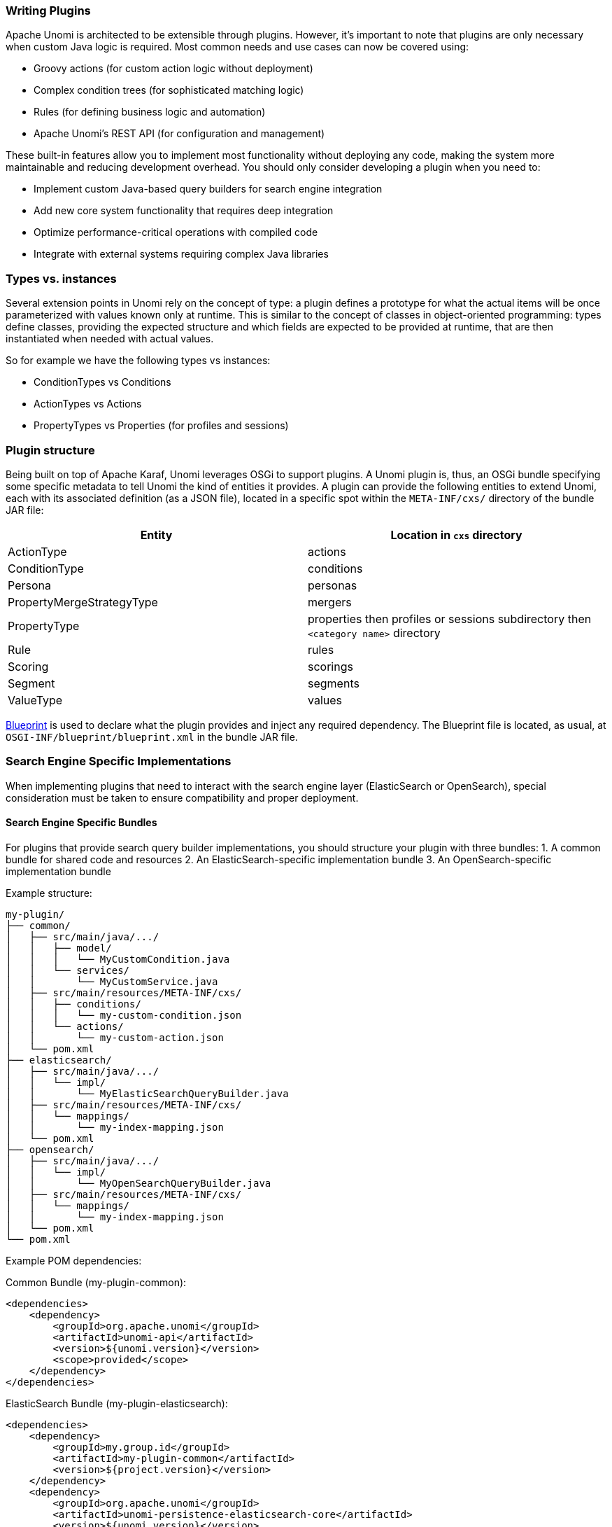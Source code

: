 //
// Licensed under the Apache License, Version 2.0 (the "License");
// you may not use this file except in compliance with the License.
// You may obtain a copy of the License at
//
//      http://www.apache.org/licenses/LICENSE-2.0
//
// Unless required by applicable law or agreed to in writing, software
// distributed under the License is distributed on an "AS IS" BASIS,
// WITHOUT WARRANTIES OR CONDITIONS OF ANY KIND, either express or implied.
// See the License for the specific language governing permissions and
// limitations under the License.
//
=== Writing Plugins

Apache Unomi is architected to be extensible through plugins. However, it's important to note that plugins are only necessary when custom Java logic is required. Most common needs and use cases can now be covered using:

* Groovy actions (for custom action logic without deployment)
* Complex condition trees (for sophisticated matching logic)
* Rules (for defining business logic and automation)
* Apache Unomi's REST API (for configuration and management)

These built-in features allow you to implement most functionality without deploying any code, making the system more maintainable and reducing development overhead. You should only consider developing a plugin when you need to:

* Implement custom Java-based query builders for search engine integration
* Add new core system functionality that requires deep integration
* Optimize performance-critical operations with compiled code
* Integrate with external systems requiring complex Java libraries

=== Types vs. instances

Several extension points in Unomi rely on the concept of type: a plugin defines a prototype for what the actual
items will be once parameterized with values known only at runtime. This is similar to the concept of classes in
object-oriented programming: types define classes, providing the expected structure and which fields are expected to
be provided at runtime, that are then instantiated when needed with actual values.

So for example we have the following types vs instances:

- ConditionTypes vs Conditions
- ActionTypes vs Actions
- PropertyTypes vs Properties (for profiles and sessions)

=== Plugin structure

Being built on top of Apache Karaf, Unomi leverages OSGi to support plugins. A Unomi plugin is, thus, an OSGi
bundle specifying some specific metadata to tell Unomi the kind of entities it provides. A plugin can provide the
following entities to extend Unomi, each with its associated definition (as a JSON file), located in a specific spot
within the `META-INF/cxs/` directory of the bundle JAR file:

|====
|Entity |Location in `cxs` directory

|ActionType |actions
|ConditionType |conditions
|Persona |personas
|PropertyMergeStrategyType |mergers
|PropertyType |properties then profiles or sessions subdirectory then `&lt;category name&gt;` directory
|Rule |rules
|Scoring |scorings
|Segment |segments
|ValueType |values
|====

http://aries.apache.org/modules/blueprint.html[Blueprint] is used to declare what the plugin provides and inject
any required dependency. The Blueprint file is located, as usual, at `OSGI-INF/blueprint/blueprint.xml` in the bundle JAR file.

=== Search Engine Specific Implementations

When implementing plugins that need to interact with the search engine layer (ElasticSearch or OpenSearch), special consideration must be taken to ensure compatibility and proper deployment.

==== Search Engine Specific Bundles

For plugins that provide search query builder implementations, you should structure your plugin with three bundles:
1. A common bundle for shared code and resources
2. An ElasticSearch-specific implementation bundle
3. An OpenSearch-specific implementation bundle

Example structure:
```
my-plugin/
├── common/
│   ├── src/main/java/.../
│   │   ├── model/
│   │   │   └── MyCustomCondition.java
│   │   └── services/
│   │       └── MyCustomService.java
│   ├── src/main/resources/META-INF/cxs/
│   │   ├── conditions/
│   │   │   └── my-custom-condition.json
│   │   └── actions/
│   │       └── my-custom-action.json
│   └── pom.xml
├── elasticsearch/
│   ├── src/main/java/.../
│   │   └── impl/
│   │       └── MyElasticSearchQueryBuilder.java
│   ├── src/main/resources/META-INF/cxs/
│   │   └── mappings/
│   │       └── my-index-mapping.json
│   └── pom.xml
├── opensearch/
│   ├── src/main/java/.../
│   │   └── impl/
│   │       └── MyOpenSearchQueryBuilder.java
│   ├── src/main/resources/META-INF/cxs/
│   │   └── mappings/
│   │       └── my-index-mapping.json
│   └── pom.xml
└── pom.xml
```

Example POM dependencies:

Common Bundle (my-plugin-common):
[source,xml]
----
<dependencies>
    <dependency>
        <groupId>org.apache.unomi</groupId>
        <artifactId>unomi-api</artifactId>
        <version>${unomi.version}</version>
        <scope>provided</scope>
    </dependency>
</dependencies>
----

ElasticSearch Bundle (my-plugin-elasticsearch):
[source,xml]
----
<dependencies>
    <dependency>
        <groupId>my.group.id</groupId>
        <artifactId>my-plugin-common</artifactId>
        <version>${project.version}</version>
    </dependency>
    <dependency>
        <groupId>org.apache.unomi</groupId>
        <artifactId>unomi-persistence-elasticsearch-core</artifactId>
        <version>${unomi.version}</version>
        <scope>provided</scope>
    </dependency>
</dependencies>
----

OpenSearch Bundle (my-plugin-opensearch):
[source,xml]
----
<dependencies>
    <dependency>
        <groupId>my.group.id</groupId>
        <artifactId>my-plugin-common</artifactId>
        <version>${project.version}</version>
    </dependency>
    <dependency>
        <groupId>org.apache.unomi</groupId>
        <artifactId>unomi-persistence-opensearch-core</artifactId>
        <version>${unomi.version}</version>
        <scope>provided</scope>
    </dependency>
</dependencies>
----

==== Configuration and Deployment

Administrators can control which search engine implementation to use through the `org.apache.unomi.start.cfg` configuration file. This file determines which features (including your plugin's bundles) are deployed based on the chosen search engine:

[source]
----
startFeatures = [
    "elasticsearch=unomi-persistence-elasticsearch,my-plugin-elasticsearch,unomi-services,...",
    "opensearch=unomi-persistence-opensearch,my-plugin-opensearch,unomi-services,..."
]
----

==== Custom Plugins

The plugin otherwise follows a regular maven project layout and should depend on the Unomi API maven artifact:

[source,xml]
----
<dependency>
    <groupId>org.apache.unomi</groupId>
    <artifactId>unomi-api</artifactId>
    <version>...</version>
</dependency>
----

Some plugins consists only of JSON definitions that are used to instantiate the appropriate structures at runtime
while some more involved plugins provide code that extends Unomi in deeper ways.

In both cases, plugins can provide more that one type of extension. For example, a plugin could provide both `ActionType`s and `ConditionType`s.

=== Extension points

In this section the value types that may be used as extension points are presented. Examples of these types will be
given in the next section with more details.

==== ActionType

`ActionType`s define new actions that can be used as consequences of Rules being triggered. When a rule triggers, it
creates new actions based on the event data and the rule internal processes, providing values for parameters defined
in the associated `ActionType`. Example actions include: “Set user property x to value y” or “Send a message to service x”.

==== ConditionType

`ConditionType`s define new conditions that can be applied to items (for example to decide whether a rule needs to be
triggered or if a profile is considered as taking part in a campaign) or to perform queries against the stored Unomi
data. They may be implemented in Java when attempting to define a particularly complex test or one that can better be
optimized by coding it. They may also be defined as combination of other conditions. A simple condition could be:
“User is male”, while a more generic condition with parameters may test whether a given property has a specific value:
“User property x has value y”.

==== Persona

A persona is a "virtual" profile used to represent categories of profiles, and may also be used to test how a
personalized experience would look like using this virtual profile. A persona can define predefined properties and
sessions. Persona definition make it possible to “emulate” a certain type of profile, e.g : US visitor, non-US visitor, etc.

==== PropertyMergeStrategyType

A strategy to resolve how to merge properties when merging profile together.

==== PropertyType

Definition for a profile or session property, specifying how possible values are constrained, if the value is
multi-valued (a vector of values as opposed to a scalar value). `PropertyType`s can also be categorized using
systemTags or file system structure, using sub-directories to organize definition files.

==== Rule

`Rule`s are conditional sets of actions to be executed in response to incoming events. Triggering of rules is guarded
by a condition: the rule is only triggered if the associated condition is satisfied. That condition can test the
event itself, but also the profile or the session. Once a rule triggers, a list of actions can be performed as
consequences. Also, when rules trigger, a specific event is raised so that other parts of Unomi can react accordingly.

==== Scoring

`Scoring`s are set of conditions associated with a value to assign to profiles when matching so that the associated
users can be scored along that dimension. Each scoring element is evaluated and matching profiles' scores are
incremented with the associated value.

==== Segments

`Segment`s represent dynamically evaluated groups of similar profiles in order to categorize the associated users.
To be considered part of a given segment, users must satisfies the segment’s condition. If they match, users are
automatically added to the segment. Similarly, if at any given point during, they cease to satisfy the segment’s
condition, they are automatically removed from it.

==== Tag

`Tag`s are simple labels that are used to classify all other objects inside Unomi.

==== ValueType

Definition for values that can be assigned to properties ("primitive" types).

=== Custom plugins

Apache Unomi is a pluggeable server that may be extended in many ways. This document assumes you are familiar with the
<<Data Model Overview,Apache Unomi Data Model>> . This document is mostly a reference document on the different things that may
be used inside an extension. If you are looking for complete samples, please see the <<Samples,samples page>>.

==== Creating a plugin

An plugin is simply a Maven project, with a Maven pom that looks like this:

[source]
----
<project xmlns="http://maven.apache.org/POM/4.0.0" xmlns:xsi="http://www.w3.org/2001/XMLSchema-instance" xsi:schemaLocation="http://maven.apache.org/POM/4.0.0 http://maven.apache.org/xsd/maven-4.0.0.xsd">
    <parent>
        <groupId>org.apache.unomi</groupId>
        <artifactId>unomi-plugins</artifactId>
        <version>${project.version}</version>
    </parent>

    <modelVersion>4.0.0</modelVersion>

    <artifactId>unomi-plugin-example</artifactId>
    <name>Apache Unomi :: Plugins :: Example</name>
    <description>A sample example of a Unomi plugin</description>
    <version>${project.version}</version>
    <packaging>bundle</packaging>

    <dependencies>
        <!-- This dependency is not required but generally used in plugins -->
        <dependency>
            <groupId>org.apache.unomi</groupId>
            <artifactId>unomi-api</artifactId>
            <version>${project.version}</version>
            <scope>provided</scope>
        </dependency>
    </dependencies>

    <build>
        <plugins>
            <plugin>
                <groupId>org.apache.felix</groupId>
                <artifactId>maven-bundle-plugin</artifactId>
                <extensions>true</extensions>
                <configuration>
                    <instructions>
                        <Embed-Dependency>*;scope=compile|runtime</Embed-Dependency>
                        <Import-Package>
                            sun.misc;resolution:=optional,
                            *
                        </Import-Package>
                    </instructions>
                </configuration>
            </plugin>
        </plugins>
    </build>
</project>
----

A plugin may contain many different kinds of Apache Unomi objects, as well as custom OSGi services or anything that
is needed to build your application.

==== Deployment and custom definition

When you deploy a custom bundle with a custom definition (see "Predefined xxx" chapters under) for the first time, the
definition will automatically be deployed at your bundle start event *if it does not exist*.
After that if you redeploy the same bundle, the definition will not be redeployed, but you can redeploy it manually
using the command `unomi:deploy-definition &lt;bundleId&gt; &lt;fileName&gt;` If you need to modify an existing
definition when deploying the module, see <<Migration patches>>.

==== Predefined segments

You may provide pre-defined segments by simply adding a JSON file in the src/main/resources/META-INF/cxs/segments directory of
your Maven project. Here is an example of a pre-defined segment:

[source]
----
{
  "metadata": {
    "id": "leads",
    "name": "Leads",
    "scope": "systemscope",
    "description": "You can customize the list below by editing the leads segment.",
    "readOnly":true
  },
  "condition": {
    "parameterValues": {
      "subConditions": [
        {
          "parameterValues": {
            "propertyName": "properties.leadAssignedTo",
            "comparisonOperator": "exists"
          },
          "type": "profilePropertyCondition"
        }
      ],
      "operator" : "and"
    },
    "type": "booleanCondition"
  }
}
----

Basically this segment uses a condition to test if the profile has a property `leadAssignedTo` that exists. All profiles
that match this condition will be part of the pre-defined segment.

==== Predefined rules

You may provide pre-defined rules by simply adding a JSON file in the src/main/resources/META-INF/cxs/rules directory of
your Maven project. Here is an example of a pre-defined rule:

[source]
----
{
    "metadata" : {
        "id": "evaluateProfileSegments",
        "name": "Evaluate segments",
        "description" : "Evaluate segments when a profile is modified",
        "readOnly":true
    },

    "condition" : {
        "type": "profileUpdatedEventCondition",
        "parameterValues": {
        }
    },

    "actions" : [
        {
            "type": "evaluateProfileSegmentsAction",
            "parameterValues": {
            }
        }
    ]

}
----

In this example we provide a rule that will execute when a predefined composed condition of type
"profileUpdatedEventCondition" is received. See below to see how predefined composed conditions are declared.
Once the condition is matched, the actions will be executed in sequence. In this example there is only a single
action of type "evaluateProfileSegmentsAction" that is defined so it will be executed by Apache Unomi's rule engine.
You can also see below how custom actions may be defined.

==== Predefined properties

By default Apache Unomi comes with a set of pre-defined properties, but in many cases it is useful to add additional
predefined property definitions. You can create property definitions for session or profile properties by creating them
in different directories.

For session properties you must create a JSON file in the following directory in your Maven project:

[source]
----
src/main/resources/META-INF/cxs/properties/sessions
----

For profile properties you must create the JSON file inside the directory in your Maven project:

[source]
----
src/main/resources/META-INF/cxs/properties/profiles
----

Here is an example of a property definition JSON file

[source]
----
{
    "metadata": {
        "id": "city",
        "name": "City",
        "systemTags": ["properties", "profileProperties", "contactProfileProperties"]
    },
    "type": "string",
    "defaultValue": "",
    "automaticMappingsFrom": [ ],
    "rank": "304.0"
}
----

==== Predefined child conditions

You can define new predefined conditions that are actually conditions inheriting from a parent condition and setting
pre-defined parameter values. You can do this by creating a JSON file in:

[source]
----
src/main/resources/META-INF/cxs/conditions
----

Here is an example of a JSON file that defines a profileUpdateEventCondition that inherits from a parent condition of
type eventTypeCondition.

[source]
----
{
  "metadata": {
    "id": "profileUpdatedEventCondition",
    "name": "profileUpdatedEventCondition",
    "description": "",
    "systemTags": [
      "event",
      "eventCondition"
    ],
    "readOnly": true
  },
  "parentCondition": {
    "type": "eventTypeCondition",
    "parameterValues": {
      "eventTypeId": "profileUpdated"
    }
  },

  "parameters": [
  ]
}
----

==== Predefined personas

Personas may also be pre-defined by creating JSON files in the following directory:

[source]
----
src/main/resources/META-INF/cxs/personas
----

Here is an example of a persona definition JSON file:

[source]
----
{
    "persona": {
        "itemId": "usVisitor",
        "properties": {
            "description": "Represents a visitor browsing from inside the continental US",
            "firstName": "U.S.",
            "lastName": "Visitor"
        },
        "segments": []
    },
    "sessions": [
        {
            "itemId": "aa3b04bd-8f4d-4a07-8e96-d33ffa04d3d9",
            "profileId": "usVisitor",
            "properties": {
                "operatingSystemName": "OS X 10.9 Mavericks",
                "sessionCountryName": "United States",
                "location": {
                    "lat":37.422,
                    "lon":-122.084058
                },
                "userAgentVersion": "37.0.2062.120",
                "sessionCountryCode": "US",
                "deviceCategory": "Personal computer",
                "operatingSystemFamily": "OS X",
                "userAgentName": "Chrome",
                "sessionCity": "Mountain View"
            },
            "timeStamp": "2014-09-18T11:40:54Z",
            "lastEventDate": "2014-09-18T11:40:59Z",
            "duration": 4790
        }
    ]
}
----

You can see that it's also possible to define sessions for personas.

==== Custom action types

Custom action types are a powerful way to integrate with external systems by being able to define custom logic that will
be executed by an Apache Unomi rule. An action type is defined by a JSON file created in the following directory:

[source]
----
src/main/resources/META-INF/cxs/actions
----

Here is an example of a JSON action definition:

[source]
----
{
  "metadata": {
    "id": "addToListsAction",
    "name": "addToListsAction",
    "description": "",
    "systemTags": [
      "demographic",
      "availableToEndUser"
    ],
    "readOnly": true
  },
  "actionExecutor": "addToLists",
  "parameters": [
    {
      "id": "listIdentifiers",
      "type": "string",
      "multivalued": true
    }
  ]
}
----

The `actionExecutor` identifier refers to a service property that is defined in the OSGi Blueprint service registration.
Note that any OSGi service registration may be used, but in these examples we use OSGi Blueprint. The definition for the
above JSON file will be found in a file called `src/main/resources/OSGI-INF/blueprint/blueprint.xml` with the following
content:

[source]
----
<?xml version="1.0" encoding="UTF-8"?>
<blueprint xmlns:xsi="http://www.w3.org/2001/XMLSchema-instance" xmlns="http://www.osgi.org/xmlns/blueprint/v1.0.0"
           xsi:schemaLocation="http://www.osgi.org/xmlns/blueprint/v1.0.0 http://www.osgi.org/xmlns/blueprint/v1.0.0/blueprint.xsd">

    <reference id="profileService" interface="org.apache.unomi.api.services.ProfileService"/>
    <reference id="eventService" interface="org.apache.unomi.api.services.EventService"/>

    <!-- Action executors -->

    <service interface="org.apache.unomi.api.actions.ActionExecutor">
        <service-properties>
            <entry key="actionExecutorId" value="addToLists"/>
        </service-properties>
        <bean class="org.apache.unomi.lists.actions.AddToListsAction">
            <property name="profileService" ref="profileService"/>
            <property name="eventService" ref="eventService"/>
        </bean>
    </service>

</blueprint>
----

You can note here the `actionExecutorId` that corresponds to the `actionExecutor` in the JSON file.

The implementation of the action is available here : https://github.com/apache/unomi/blob/master/extensions/lists-extension/actions/src/main/java/org/apache/unomi/lists/actions/AddToListsAction.java[org.apache.unomi.lists.actions.AddToListsAction]

==== Custom condition types

Custom condition types are different from predefined child conditions because they implement their logic using Java classes.
They are also declared by adding a JSON file into the `conditions` directory:

[source]
----
src/main/resources/META-INF/cxs/conditions
----

Here is an example of JSON custom condition type definition:

[source]
----
{
  "metadata": {
    "id": "matchAllCondition",
    "name": "matchAllCondition",
    "description": "",
    "systemTags": [
      "logical",
      "profileCondition",
      "eventCondition",
      "sessionCondition",
      "sourceEventCondition"
    ],
    "readOnly": true
  },
  "conditionEvaluator": "matchAllConditionEvaluator",
  "queryBuilder": "matchAllConditionESQueryBuilder",

  "parameters": [
  ]
}
----

Note the `conditionEvaluator` and the `queryBuilder` values. These reference OSGi service properties that are declared
in an OSGi Blueprint configuration file (other service definitions may also be used such as Declarative Services or even
Java registered services). Here is an example of an OSGi Blueprint definition corresponding to the above JSON condition
type definition file.

[source]
----
src/main/resources/OSGI-INF/blueprint/blueprint.xml

<blueprint xmlns:xsi="http://www.w3.org/2001/XMLSchema-instance" xmlns="http://www.osgi.org/xmlns/blueprint/v1.0.0"
           xsi:schemaLocation="http://www.osgi.org/xmlns/blueprint/v1.0.0 http://www.osgi.org/xmlns/blueprint/v1.0.0/blueprint.xsd">

    <service
            interface="org.apache.unomi.persistence.elasticsearch.ConditionESQueryBuilder">
        <service-properties>
            <entry key="queryBuilderId" value="matchAllConditionESQueryBuilder"/>
        </service-properties>
        <bean class="conditions.org.apache.unomi.persistence.elasticsearch.MatchAllConditionESQueryBuilder"/>
    </service>

    <service interface="org.apache.unomi.persistence.spi.conditions.ConditionEvaluator">
        <service-properties>
            <entry key="conditionEvaluatorId" value="matchAllConditionEvaluator"/>
        </service-properties>
        <bean class="org.apache.unomi.plugins.baseplugin.conditions.MatchAllConditionEvaluator"/>
    </service>

</blueprint>
----

You can find the implementation of the two classes here :

* https://github.com/apache/unomi/blob/master/plugins/baseplugin/src/main/java/org/apache/unomi/plugins/baseplugin/conditions/MatchAllConditionESQueryBuilder.java[conditions.org.apache.unomi.persistence.elasticsearch.MatchAllConditionESQueryBuilder]
* https://github.com/apache/unomi/blob/master/plugins/baseplugin/src/main/java/org/apache/unomi/plugins/baseplugin/conditions/MatchAllConditionEvaluator.java[org.apache.unomi.plugins.baseplugin.conditions.MatchAllConditionEvaluator]

==== Implementation Examples

Here's an example of implementing custom query builders for both search engines:

ElasticSearch Implementation:
[source,java]
----
package org.apache.unomi.plugin.elasticsearch;

import java.util.Map;
import org.apache.unomi.api.conditions.Condition;
import org.apache.unomi.persistence.elasticsearch.ConditionESQueryBuilder;
import org.elasticsearch.index.query.QueryBuilder;
import org.elasticsearch.index.query.QueryBuilders;

public class MyElasticSearchQueryBuilder implements ConditionESQueryBuilder {
    @Override
    public QueryBuilder buildQuery(Condition condition, Map<String, Object> context) {
        // ElasticSearch specific implementation
        return QueryBuilders.boolQuery()
            .must(QueryBuilders.termQuery("field", "value"));
    }
}
----

OpenSearch Implementation:
[source,java]
----
package org.apache.unomi.plugin.opensearch;

import java.util.Map;
import org.apache.unomi.api.conditions.Condition;
import org.apache.unomi.persistence.opensearch.ConditionOSQueryBuilder;
import org.opensearch.index.query.QueryBuilder;
import org.opensearch.index.query.QueryBuilders;

public class MyOpenSearchQueryBuilder implements ConditionOSQueryBuilder {
    @Override
    public QueryBuilder buildQuery(Condition condition, Map<String, Object> context) {
        // OpenSearch specific implementation
        return QueryBuilders.boolQuery()
            .must(QueryBuilders.termQuery("field", "value"));
    }
}
----

OSGi Service Registration for ElasticSearch (elasticsearch bundle's blueprint.xml):
[source,xml]
----
<blueprint>
    <!-- Common services -->
    <reference id="persistenceService" interface="org.apache.unomi.api.services.PersistenceService"/>

    <!-- Register the query builder -->
    <service interface="org.apache.unomi.persistence.elasticsearch.ConditionESQueryBuilder">
        <service-properties>
            <entry key="queryBuilderId" value="myCustomQueryBuilder"/>
        </service-properties>
        <bean class="org.apache.unomi.plugin.MyElasticSearchQueryBuilder">
            <property name="persistenceService" ref="persistenceService"/>
        </bean>
    </service>
</blueprint>
----

OSGi Service Registration for OpenSearch (opensearch bundle's blueprint.xml):
[source,xml]
----
<blueprint>
    <!-- Common services -->
    <reference id="persistenceService" interface="org.apache.unomi.api.services.PersistenceService"/>

    <!-- Register the query builder -->
    <service interface="org.apache.unomi.persistence.opensearch.ConditionOSQueryBuilder">
        <service-properties>
            <entry key="queryBuilderId" value="myCustomQueryBuilder"/>
        </service-properties>
        <bean class="org.apache.unomi.plugin.MyOpenSearchQueryBuilder">
            <property name="persistenceService" ref="persistenceService"/>
        </bean>
    </service>
</blueprint>
----

==== Best Practices

1. Common Code
   - Keep shared logic in a common module
   - Use interfaces to define common behavior
   - Implement search engine specific code only where necessary

2. Mapping Files
   - Maintain separate mapping files for each search engine
   - Document any search engine specific features used
   - Test mappings with both engines

3. Testing
   - Create test suites for both implementations
   - Use Docker containers for testing:
     ```yaml
     services:
       elasticsearch:
         image: docker.elastic.co/elasticsearch/elasticsearch:7.17.9
       opensearch:
         image: opensearchproject/opensearch:2.18.0
     ```

4. Deployment
   - Package search engine specific code in separate bundles
   - Use feature files to group related bundles
   - Document dependencies and requirements

==== Learning from Core Implementation

You can study the core persistence implementations as references:

1. ElasticSearch Implementation:
   - Location: `persistence-elasticsearch/core`
   - Key classes:
     * ElasticSearchPersistenceServiceImpl
     * ElasticSearchQueryBuilder

2. OpenSearch Implementation:
   - Location: `persistence-opensearch/core`
   - Key classes:
     * OpenSearchPersistenceServiceImpl
     * OpenSearchQueryBuilder

These implementations demonstrate:
- How to handle search engine specific features
- Query building patterns
- Mapping file organization
- Error handling and retry mechanisms
- Connection management
- Security configuration

